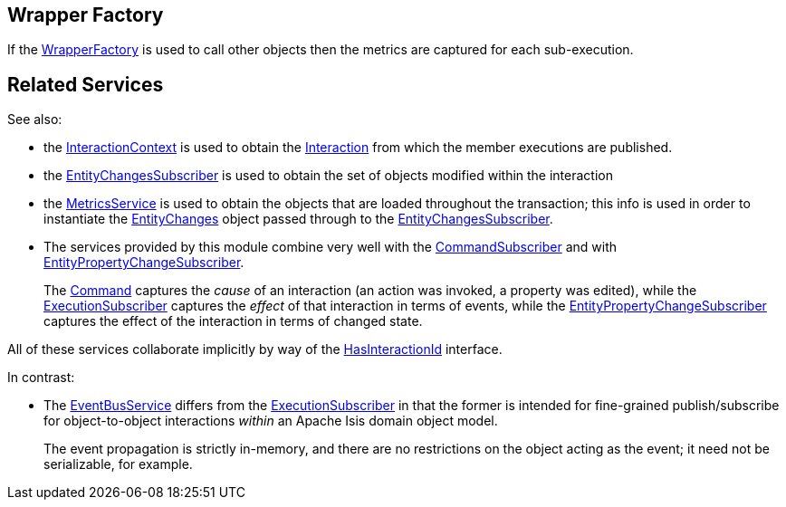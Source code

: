 
:Notice: Licensed to the Apache Software Foundation (ASF) under one or more contributor license agreements. See the NOTICE file distributed with this work for additional information regarding copyright ownership. The ASF licenses this file to you under the Apache License, Version 2.0 (the "License"); you may not use this file except in compliance with the License. You may obtain a copy of the License at. http://www.apache.org/licenses/LICENSE-2.0 . Unless required by applicable law or agreed to in writing, software distributed under the License is distributed on an "AS IS" BASIS, WITHOUT WARRANTIES OR  CONDITIONS OF ANY KIND, either express or implied. See the License for the specific language governing permissions and limitations under the License.


== Wrapper Factory

If the xref:refguide:applib:index/services/wrapper/WrapperFactory.adoc[WrapperFactory] is used to call other objects then the metrics are captured for each sub-execution.





== Related Services


See also:

* the xref:refguide:applib:index/services/iactnlayer/InteractionContext.adoc[InteractionContext] is used to obtain the xref:refguide:applib:index/services/iactn/Interaction.adoc[Interaction] from which the member executions are published.

* the xref:refguide:applib:index/services/publishing/spi/EntityChangesSubscriber.adoc[EntityChangesSubscriber] is used to obtain the set of objects modified within the interaction

* the xref:refguide:applib:index/services/metrics/MetricsService.adoc[MetricsService] is used to obtain the objects that are loaded throughout the transaction; this info is used in order to instantiate the xref:refguide:applib:index/services/publishing/spi/EntityChanges.adoc[EntityChanges] object passed through to the xref:refguide:applib:index/services/publishing/spi/EntityChangesSubscriber.adoc[EntityChangesSubscriber].

* The services provided by this module combine very well with the xref:refguide:applib:index/services/publishing/spi/CommandSubscriber.adoc[CommandSubscriber] and with xref:refguide:applib:index/services/publishing/spi/EntityPropertyChangeSubscriber.adoc[EntityPropertyChangeSubscriber].
+
The xref:refguide:applib:index/services/command/Command.adoc[Command]  captures the __cause__ of an interaction (an action was invoked, a property was edited), while the xref:refguide:applib:index/services/publishing/spi/ExecutionSubscriber.adoc[ExecutionSubscriber] captures the __effect__ of that interaction in terms of events, while the xref:refguide:applib:index/services/publishing/spi/EntityPropertyChangeSubscriber.adoc[EntityPropertyChangeSubscriber] captures the effect of the interaction in terms of changed state.

All of these services collaborate implicitly by way of the xref:refguide:applib:index/mixins/system/HasInteractionId.adoc[HasInteractionId] interface.

In contrast:

* The xref:refguide:applib:index/services/eventbus/EventBusService.adoc[EventBusService] differs from the xref:refguide:applib:index/services/publishing/spi/ExecutionSubscriber.adoc[ExecutionSubscriber] in that the former is intended for fine-grained publish/subscribe for object-to-object interactions _within_ an Apache Isis domain object model.
+
The event propagation is strictly in-memory, and there are no restrictions on the object acting as the event; it need not be serializable, for example.

